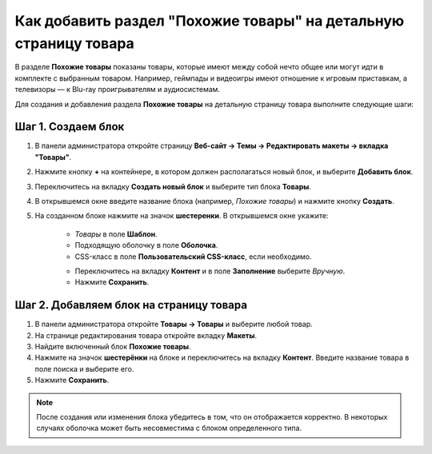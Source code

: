 *****************************************************************
Как добавить раздел "Похожие товары" на детальную страницу товара
*****************************************************************

В разделе **Похожие товары** показаны товары, которые имеют между собой нечто общее или могут идти в комплекте с выбранным товаром. Например, геймпады и видеоигры имеют отношение к игровым приставкам, а телевизоры — к Blu-ray проигрывателям и аудиосистемам.

Для создания и добавления раздела **Похожие товары** на детальную страницу товара выполните следующие шаги:

===================
Шаг 1. Создаем блок
===================

1. В панели администратора откройте страницу **Веб-сайт → Темы → Редактировать макеты → вкладка "Товары"**.

2. Нажмите кнопку **+** на контейнере, в котором должен располагаться новый блок, и выберите **Добавить блок**.

3. Переключитесь на вкладку **Создать новый блок** и выберите тип блока **Товары**.

4. В открывшемся окне введите название блока (например, *Похожие товары*) и нажмите кнопку **Создать**.

5. На созданном блоке нажмите на значок **шестеренки**. В открывшемся окне укажите:

    * *Товары* в поле **Шаблон**.
    * Подходящую оболочку в поле **Оболочка**.
    * CSS-класс в поле **Пользовательский CSS-класс**, если необходимо.

    .. image:: img/related1.png
         :align: center
         :alt: Вкладка "Общее"

    * Переключитесь на вкладку **Контент** и в поле **Заполнение** выберите *Вручную*.
    * Нажмите **Сохранить**.

    .. image:: img/related2.png
        :align: center
        :alt: Вкладка "Контент"

========================================
Шаг 2. Добавляем блок на страницу товара
========================================

1. В панели администратора откройте **Товары → Товары** и выберите любой товар.

2. На странице редактирования товара откройте вкладку **Макеты**.

3. Найдите включенный блок **Похожие товары**.

4. Нажмите на значок **шестерёнки** на блоке и переключитесь на вкладку **Контент**. Введите название товара в поле поиска и выберите его.

5. Нажмите **Сохранить**.

.. image:: img/related3.png
    :align: center
    :alt: Редактирование блока

.. note::

    После создания или изменения блока убедитесь в том, что он отображается корректно. В некоторых случаях оболочка может быть несовместима с блоком определенного типа.

.. image:: img/related4.png
    :align: center
    :alt: Блок "Похожие товары" на витрине

